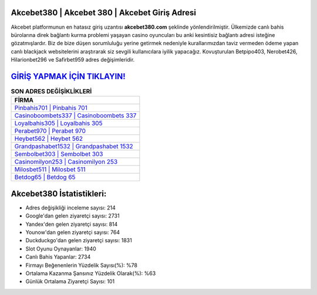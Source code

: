 ﻿Akcebet380 | Akcebet 380 | Akcebet Giriş Adresi
===================================

.. image:: images/akcebet-giris.jpg
   :width: 600
   
Akcebet platformunun en hatasız giriş uzantısı **akcebet380.com** şeklinde yönlendirilmiştir. Ülkemizde canlı bahis bürolarına direk bağlantı kurma problemi yaşayan casino oyuncuları bu anki kesintisiz bağlantı adresi isteğine gözatmışlardır. Biz de bize düşen sorumluluğu yerine getirmek nedeniyle kurallarımızdan taviz vermeden ödeme yapan canlı blackjack websitelerini araştırarak siz sevgili kullanıcılara iyilik yapacağız. Kovuşturulan Betpipo403, Nerobet426, Hilarionbet296 ve Safirbet959 adres değişimleridir.

`GİRİŞ YAPMAK İÇİN TIKLAYIN! <https://uclck.me/gonow>`_
==============

.. list-table:: **SON ADRES DEĞİŞİKLİKLERİ**
   :widths: 100
   :header-rows: 1

   * - FİRMA
   * - `Pinbahis701 | Pinbahis 701 <pinbahis701-pinbahis-701-pinbahis-giris-adresi.html>`_
   * - `Casinoboombets337 | Casinoboombets 337 <casinoboombets337-casinoboombets-337-casinoboombets-giris-adresi.html>`_
   * - `Loyalbahis305 | Loyalbahis 305 <loyalbahis305-loyalbahis-305-loyalbahis-giris-adresi.html>`_	 
   * - `Perabet970 | Perabet 970 <perabet970-perabet-970-perabet-giris-adresi.html>`_	 
   * - `Heybet562 | Heybet 562 <heybet562-heybet-562-heybet-giris-adresi.html>`_ 
   * - `Grandpashabet1532 | Grandpashabet 1532 <grandpashabet1532-grandpashabet-1532-grandpashabet-giris-adresi.html>`_
   * - `Sembolbet303 | Sembolbet 303 <sembolbet303-sembolbet-303-sembolbet-giris-adresi.html>`_	 
   * - `Casinomilyon253 | Casinomilyon 253 <casinomilyon253-casinomilyon-253-casinomilyon-giris-adresi.html>`_
   * - `Milosbet511 | Milosbet 511 <milosbet511-milosbet-511-milosbet-giris-adresi.html>`_
   * - `Betdog65 | Betdog 65 <betdog65-betdog-65-betdog-giris-adresi.html>`_
	 
Akcebet380 İstatistikleri:
===================================	 
* Adres değişikliği inceleme sayısı: 214
* Google'dan gelen ziyaretçi sayısı: 2731
* Yandex'den gelen ziyaretçi sayısı: 814
* Younow'dan gelen ziyaretçi sayısı: 764
* Duckduckgo'dan gelen ziyaretçi sayısı: 1831
* Slot Oyunu Oynayanlar: 1940
* Canlı Bahis Yapanlar: 2734
* Firmayı Beğenenlerin Yüzdelik Sayısı(%): %78
* Ortalama Kazanma Şansınız Yüzdelik Olarak(%): %63
* Günlük Ortalama Ziyaretçi Sayısı: 101
